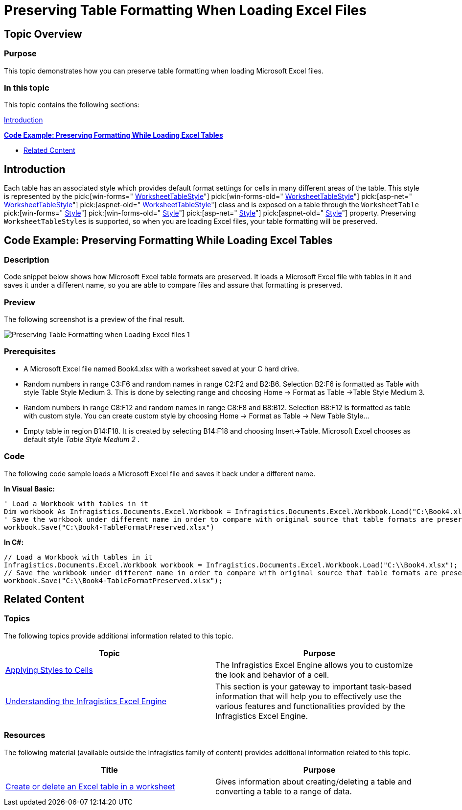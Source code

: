﻿////

|metadata|
{
    "name": "excelengine-preserving-table-formatting-when-loading-excel-files",
    "controlName": ["Infragistics Excel Engine"],
    "tags": [],
    "guid": "d8e7f912-66ab-4404-b63f-881b112110e4",  
    "buildFlags": [],
    "createdOn": "2012-03-30T18:41:56.0821963Z"
}
|metadata|
////

= Preserving Table Formatting When Loading Excel Files

== Topic Overview

=== Purpose

This topic demonstrates how you can preserve table formatting when loading Microsoft Excel files.

=== In this topic

This topic contains the following sections:

<<_Ref318816533, Introduction >>

*<<_Ref319500277,Code Example: Preserving Formatting While Loading Excel Tables>>*

* <<_Ref318816561, Related Content >>

[[_Ref318816533]]
== Introduction

Each table has an associated style which provides default format settings for cells in many different areas of the table. This style is represented by the  pick:[win-forms=" link:infragistics4.documents.excel.v{ProductVersion}~infragistics.documents.excel.worksheettablestyle_members.html[WorksheetTableStyle]"]  pick:[win-forms-old=" link:infragistics4.documents.excel.v{ProductVersion}~infragistics.documents.excel.worksheettablestyle_members.html[WorksheetTableStyle]"]  pick:[asp-net=" link:infragistics4.webui.documents.excel.v{ProductVersion}~infragistics.documents.excel.worksheettablestyle_members.html[WorksheetTableStyle]"]  pick:[aspnet-old=" link:infragistics4.webui.documents.excel.v{ProductVersion}~infragistics.documents.excel.worksheettablestyle_members.html[WorksheetTableStyle]"]  class and is exposed on a table through the `WorksheetTable`  pick:[win-forms=" link:infragistics4.documents.excel.v{ProductVersion}~infragistics.documents.excel.worksheettable~style.html[Style]"]  pick:[win-forms-old=" link:infragistics4.documents.excel.v{ProductVersion}~infragistics.documents.excel.worksheettable~style.html[Style]"]  pick:[asp-net=" link:infragistics4.webui.documents.excel.v{ProductVersion}~infragistics.documents.excel.worksheettable~style.html[Style]"]  pick:[aspnet-old=" link:infragistics4.webui.documents.excel.v{ProductVersion}~infragistics.documents.excel.worksheettable~style.html[Style]"]  property. Preserving `WorksheetTableStyles` is supported, so when you are loading Excel files, your table formatting will be preserved.

[[_Ref318816540]]
[[_Ref319500277]]
== Code Example: Preserving Formatting While Loading Excel Tables

=== Description

Code snippet below shows how Microsoft Excel table formats are preserved. It loads a Microsoft Excel file with tables in it and saves it under a different name, so you are able to compare files and assure that formatting is preserved.

=== Preview

The following screenshot is a preview of the final result.

image::images/Preserving_Table_Formatting_when_Loading_Excel_files_1.png[]

=== Prerequisites

* A Microsoft Excel file named Book4.xlsx with a worksheet saved at your C hard drive.
* Random numbers in range C3:F6 and random names in range C2:F2 and B2:B6. Selection B2:F6 is formatted as Table with style Table Style Medium 3. This is done by selecting range and choosing Home $$->$$ Format as Table $$->$$Table Style Medium 3.
* Random numbers in range C8:F12 and random names in range C8:F8 and B8:B12. Selection B8:F12 is formatted as table with custom style. You can create custom style by choosing Home $$->$$ Format as Table $$->$$ New Table Style…
* Empty table in region B14:F18. It is created by selecting B14:F18 and choosing Insert$$->$$Table. Microsoft Excel chooses as default style  _Table Style Medium 2_  .

=== Code

The following code sample loads a Microsoft Excel file and saves it back under a different name.

*In Visual Basic:*

[source,vb]
----
' Load a Workbook with tables in it
Dim workbook As Infragistics.Documents.Excel.Workbook = Infragistics.Documents.Excel.Workbook.Load("C:\Book4.xlsx")
' Save the workbook under different name in order to compare with original source that table formats are preserved
workbook.Save("C:\Book4-TableFormatPreserved.xlsx")
----

*In C#:*

[source,csharp]
----
// Load a Workbook with tables in it
Infragistics.Documents.Excel.Workbook workbook = Infragistics.Documents.Excel.Workbook.Load("C:\\Book4.xlsx");
// Save the workbook under different name in order to compare with original source that table formats are preserved
workbook.Save("C:\\Book4-TableFormatPreserved.xlsx");
----

[[_Ref318816561]]
== Related Content

=== Topics

The following topics provide additional information related to this topic.

[options="header", cols="a,a"]
|====
|Topic|Purpose

| link:excelengine-applying-styles-to-cells.html[Applying Styles to Cells]
|The Infragistics Excel Engine allows you to customize the look and behavior of a cell.

| link:excelengine-understanding-the-infragistics-excel-engine.html[Understanding the Infragistics Excel Engine]
|This section is your gateway to important task-based information that will help you to effectively use the various features and functionalities provided by the Infragistics Excel Engine.

|====

=== Resources

The following material (available outside the Infragistics family of content) provides additional information related to this topic.

[options="header", cols="a,a"]
|====
|Title|Purpose

| link:http://office.microsoft.com/en-us/excel-help/create-or-delete-an-excel-table-in-a-worksheet-HA010013764.aspx?CTT=1[Create or delete an Excel table in a worksheet]
|Gives information about creating/deleting a table and converting a table to a range of data.

|====